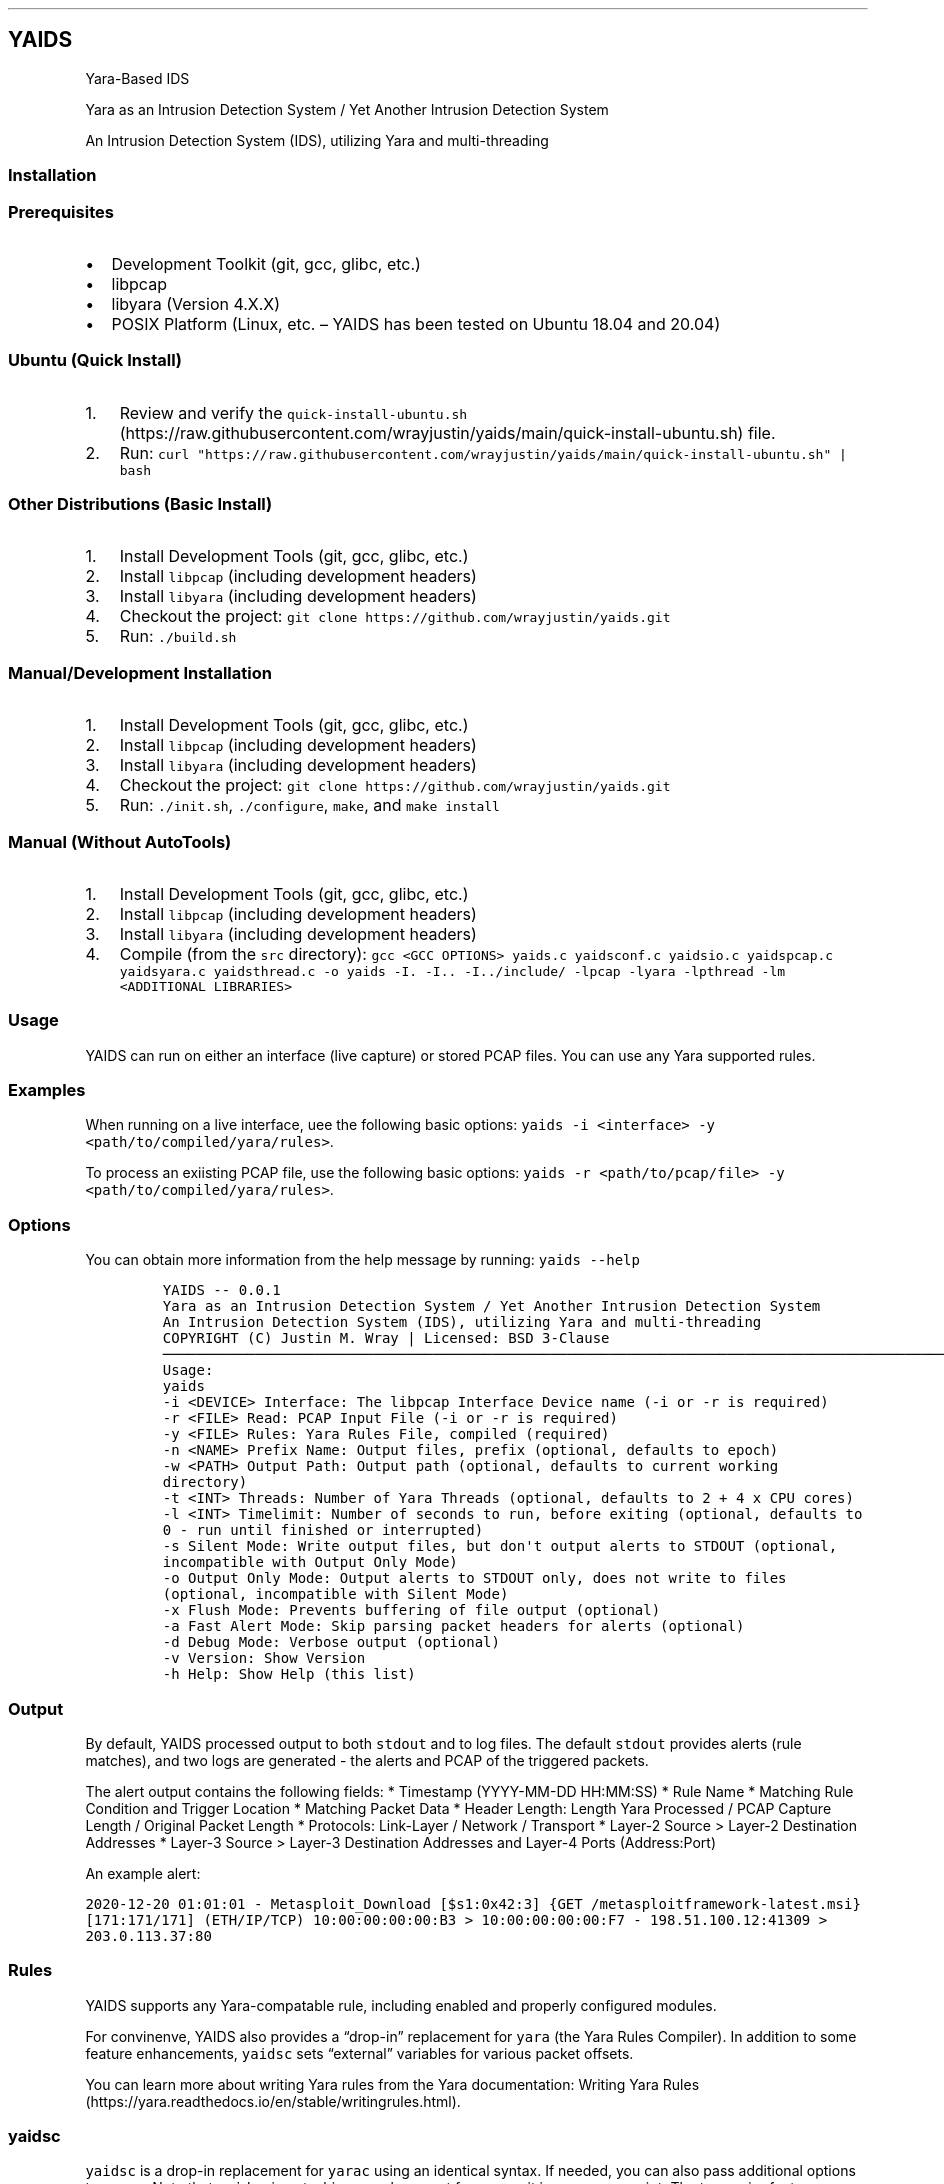 .\"t
.\" Automatically generated by Pandoc 2.5
.\"
.TH "" "" "" "" ""
.hy
.SH YAIDS
.PP
Yara\-Based IDS
.PP
Yara as an Intrusion Detection System / Yet Another Intrusion Detection
System
.PP
An Intrusion Detection System (IDS), utilizing Yara and multi\-threading
.PP

.SS Installation
.SS Prerequisites
.IP \[bu] 2
Development Toolkit (git, gcc, glibc, etc.)
.IP \[bu] 2
libpcap
.IP \[bu] 2
libyara (Version 4.X.X)
.IP \[bu] 2
POSIX Platform (Linux, etc.
\[en] YAIDS has been tested on Ubuntu 18.04 and 20.04)
.SS Ubuntu (Quick Install)
.IP "1." 3
Review and verify the
\f[C]quick\-install\-ubuntu.sh\f[R] (https://raw.githubusercontent.com/wrayjustin/yaids/main/quick-install-ubuntu.sh)
file.
.IP "2." 3
Run:
\f[C]curl \[dq]https://raw.githubusercontent.com/wrayjustin/yaids/main/quick\-install\-ubuntu.sh\[dq] | bash\f[R]
.SS Other Distributions (Basic Install)
.IP "1." 3
Install Development Tools (git, gcc, glibc, etc.)
.IP "2." 3
Install \f[C]libpcap\f[R] (including development headers)
.IP "3." 3
Install \f[C]libyara\f[R] (including development headers)
.IP "4." 3
Checkout the project:
\f[C]git clone https://github.com/wrayjustin/yaids.git\f[R]
.IP "5." 3
Run: \f[C]./build.sh\f[R]
.SS Manual/Development Installation
.IP "1." 3
Install Development Tools (git, gcc, glibc, etc.)
.IP "2." 3
Install \f[C]libpcap\f[R] (including development headers)
.IP "3." 3
Install \f[C]libyara\f[R] (including development headers)
.IP "4." 3
Checkout the project:
\f[C]git clone https://github.com/wrayjustin/yaids.git\f[R]
.IP "5." 3
Run: \f[C]./init.sh\f[R], \f[C]./configure\f[R], \f[C]make\f[R], and
\f[C]make install\f[R]
.SS Manual (Without AutoTools)
.IP "1." 3
Install Development Tools (git, gcc, glibc, etc.)
.IP "2." 3
Install \f[C]libpcap\f[R] (including development headers)
.IP "3." 3
Install \f[C]libyara\f[R] (including development headers)
.IP "4." 3
Compile (from the \f[C]src\f[R] directory):
\f[C]gcc <GCC OPTIONS> yaids.c yaidsconf.c yaidsio.c yaidspcap.c yaidsyara.c yaidsthread.c \-o yaids \-I. \-I.. \-I../include/ \-lpcap \-lyara \-lpthread \-lm <ADDITIONAL LIBRARIES>\f[R]
.SS Usage
.PP
YAIDS can run on either an interface (live capture) or stored PCAP
files.
You can use any Yara supported rules.
.SS Examples
.PP
When running on a live interface, uee the following basic options:
\f[C]yaids \-i <interface> \-y <path/to/compiled/yara/rules>\f[R].
.PP
To process an exiisting PCAP file, use the following basic options:
\f[C]yaids \-r <path/to/pcap/file> \-y <path/to/compiled/yara/rules>\f[R].
.SS Options
.PP
You can obtain more information from the help message by running:
\f[C]yaids \-\-help\f[R]
.IP
.nf
\f[C]
YAIDS \-\- 0.0.1
        Yara as an Intrusion Detection System / Yet Another Intrusion Detection System
        An Intrusion Detection System (IDS), utilizing Yara and multi\-threading
        COPYRIGHT (C) Justin M. Wray | Licensed: BSD 3\-Clause
\[u2500]\[u2500]\[u2500]\[u2500]\[u2500]\[u2500]\[u2500]\[u2500]\[u2500]\[u2500]\[u2500]\[u2500]\[u2500]\[u2500]\[u2500]\[u2500]\[u2500]\[u2500]\[u2500]\[u2500]\[u2500]\[u2500]\[u2500]\[u2500]\[u2500]\[u2500]\[u2500]\[u2500]\[u2500]\[u2500]\[u2500]\[u2500]\[u2500]\[u2500]\[u2500]\[u2500]\[u2500]\[u2500]\[u2500]\[u2500]\[u2500]\[u2500]\[u2500]\[u2500]\[u2500]\[u2500]\[u2500]\[u2500]\[u2500]\[u2500]\[u2500]\[u2500]\[u2500]\[u2500]\[u2500]\[u2500]\[u2500]\[u2500]\[u2500]\[u2500]\[u2500]\[u2500]\[u2500]\[u2500]\[u2500]\[u2500]\[u2500]\[u2500]\[u2500]\[u2500]\[u2500]\[u2500]\[u2500]\[u2500]\[u2500]\[u2500]\[u2500]\[u2500]\[u2500]\[u2500]\[u2500]\[u2500]\[u2500]\[u2500]\[u2500]\[u2500]\[u2500]\[u2500]\[u2500]\[u2500]\[u2500]\[u2500]\[u2500]\[u2500]\[u2500]\[u2500]\[u2500]\[u2500]\[u2500]\[u2500]\[u2500]\[u2500]\[u2500]\[u2500]\[u2500]\[u2500]\[u2500]\[u2500]\[u2500]\[u2500]\[u2500]\[u2500]\[u2500]\[u2500]\[u2500]\[u2500]\[u2500]\[u2500]\[u2500]\[u2500]\[u2500]
Usage:
        yaids
                \-i    <DEVICE>            Interface: The libpcap Interface Device name (\-i or \-r is required)
                \-r    <FILE>              Read: PCAP Input File (\-i or \-r is required)
                \-y    <FILE>              Rules: Yara Rules File, compiled (required)
                \-n    <NAME>              Prefix Name: Output files, prefix (optional, defaults to epoch)
                \-w    <PATH>              Output Path: Output path (optional, defaults to current working directory)
                \-t    <INT>               Threads: Number of Yara Threads (optional, defaults to 2 + 4 x CPU cores)
                \-l    <INT>               Timelimit: Number of seconds to run, before exiting (optional, defaults to 0 \- run until finished or interrupted)
                \-s                        Silent Mode: Write output files, but don\[aq]t output alerts to STDOUT (optional, incompatible with Output Only Mode)
                \-o                        Output Only Mode: Output alerts to STDOUT only, does not write to files (optional, incompatible with Silent Mode)
                \-x                        Flush Mode: Prevents buffering of file output (optional)
                \-a                        Fast Alert Mode: Skip parsing packet headers for alerts (optional)
                \-d                        Debug Mode: Verbose output (optional)
                \-v                        Version: Show Version
                \-h                        Help: Show Help (this list)
\f[R]
.fi
.SS Output
.PP
By default, YAIDS processed output to both \f[C]stdout\f[R] and to log
files.
The default \f[C]stdout\f[R] provides alerts (rule matches), and two
logs are generated \- the alerts and PCAP of the triggered packets.
.PP
The alert output contains the following fields: * Timestamp
(YYYY\-MM\-DD HH:MM:SS) * Rule Name * Matching Rule Condition and
Trigger Location * Matching Packet Data * Header Length: Length Yara
Processed / PCAP Capture Length / Original Packet Length * Protocols:
Link\-Layer / Network / Transport * Layer\-2 Source > Layer\-2
Destination Addresses * Layer\-3 Source > Layer\-3 Destination Addresses
and Layer\-4 Ports (Address:Port)
.PP
An example alert:
.PP
\f[C]2020\-12\-20 01:01:01 \- Metasploit_Download [$s1:0x42:3] {GET /metasploitframework\-latest.msi} [171:171/171] (ETH/IP/TCP) 10:00:00:00:00:B3 > 10:00:00:00:00:F7 \- 198.51.100.12:41309 > 203.0.113.37:80\f[R]
.SS Rules
.PP
YAIDS supports any Yara\-compatable rule, including enabled and properly
configured modules.
.PP
For convinenve, YAIDS also provides a \[lq]drop\-in\[rq] replacement for
\f[C]yara\f[R] (the Yara Rules Compiler).
In addition to some feature enhancements, \f[C]yaidsc\f[R] sets
\[lq]external\[rq] variables for various packet offsets.
.PP
You can learn more about writing Yara rules from the Yara documentation:
Writing Yara
Rules (https://yara.readthedocs.io/en/stable/writingrules.html).
.SS yaidsc
.PP
\f[C]yaidsc\f[R] is a drop\-in replacement for \f[C]yarac\f[R] using an
identical syntax.
If needed, you can also pass additional options to \f[C]yarac\f[R].
Note that \f[C]yaidsc\f[R] is not a binary replacement for
\f[C]yarac\f[R], it is a wrapper script.
The two major feature improvments are: * Multi\-File Support, including
Directories (which will compile all \f[C]*.yar\f[R] files in the
directories provided) * External Variables for Packet Fields
.IP
.nf
\f[C]
Usage:
        yaidsc <INPUT [NAMESPACE]FILES|DIRECTORIES...> <OUTPUT FILE> 

 * If the input is a directory, all \[aq].yar\[aq] files will be compiled.
 * You can compile multiple files or directories, one ruleset.
 * Namespaces can be provided, but only for individual files (not directories).
\f[R]
.fi
.SS Packet Headers and Offsets
.PP
To provide simple network\-related rule creation, without the need to
perform complex header parsing and calculations, \f[C]yaids\f[R]
includes a padded string\-based header before the PCAP data.
This additional data is only included during the \f[C]yara\f[R] scanning
(not in the PCAP output, etc.).
However, this does mean that the Packet Offsets are modified,
specifically by \f[C]255\f[R] bytes.
As a result, the raw packet data (including the unprocessed header)
begins at offset \f[C]256\f[R].
.SS Offsets
.PP
The processed (string\-based) header uses the following format:
.PP
.TS
tab(@);
lw(50.8n) lw(11.5n) lw(7.7n).
T{
Value
T}@T{
Offset Location
T}@T{
Field Size
T}
_
T{
Payload Offset
T}@T{
0
T}@T{
1 (Byte)
T}
T{
Original Packet (Length; This is regardless of the Capture Length)
T}@T{
1
T}@T{
5 (Str)
T}
T{
Frame Protocol
T}@T{
6
T}@T{
14 (Str)
T}
T{
Network Protocol
T}@T{
20
T}@T{
14 (Str)
T}
T{
Transport Protocol
T}@T{
34
T}@T{
14 (Str)
T}
T{
Frane Source Address
T}@T{
48
T}@T{
17 (Str)
T}
T{
Frame Destination Address
T}@T{
65
T}@T{
17 (Str)
T}
T{
Network Source Adderess
T}@T{
82
T}@T{
46 (Str)
T}
T{
Transport Source (Port)
T}@T{
128
T}@T{
5 (Str)
T}
T{
Network Destination Address:
T}@T{
133
T}@T{
46 (Str)
T}
T{
Transport Destination (Port)
T}@T{
179
T}@T{
5 (Str)
T}
.TE
.PP
Again, the packet data begins at byte \f[C]256\f[R].
.SS Offset Examples
.PP
One of the most powerful values of the processed header is the
\f[C]Payload Offset\f[R].
This offset value can be used in a \f[C]yara\f[R] \f[C]condition\f[R],
to match payload\-specific data.
Keep in mind, you need to jump an additional \f[C]255\f[R] bytes to the
begining of he packet data, in additon to payload offset.
For example:
.IP
.nf
\f[C]
rule example_01 {
    meta:
        author = \[dq]YAIDS.io\[dq]
        description = \[dq]YAIDS Example (HTTP GET Requests)\[dq]
        more_info = \[dq]https://yaids.io\[dq]
    strings:
        $string1 = \[dq]GET\[dq]
    condition:
        $string1 at (int8(0) + 255)z
}
\f[R]
.fi
.PP
The remaining header offsets provide the ability to perform conditional
matching (filtering) on the listed packet attributes (addresses, ports,
etc.).
For example:
.IP
.nf
\f[C]
rule example_02 {
    meta:
        author = \[dq]YAIDS.io\[dq]
        description = \[dq]YAIDS Example (HTTP GET Requests)\[dq]
        more_info = \[dq]https://yaids.io\[dq]
    strings:
        $string1 = \[dq]GET\[dq]
        $frameProtocol = \[dq]ETH\[dq]
        $netProtocol = \[dq]IP\[dq]
        $transportProtocol = \[dq]TCP\[dq]
        $frameSource = \[dq]00:16:47:9D:F2:C2\[dq]
        $frameDest = \[dq]00:0C:29:89:D0:73\[dq]
        $networkSource = \[dq]192.168.21.101\[dq]
        $transportSource = \[dq]80\[dq]
        $networkDest = \[dq]192.168.202.90\[dq]
        $transportDest = \[dq]33783\[dq]
    condition:
        $frameProtocol at 6 and
        $netProtocol at 20 and
        $transportProtocol at 34 and
        $frameSource at 48 and
        $frameDest at 65 and
        $networkSource at 82 and
        $transportSource at 128 and
        $networkDest at 133 and
        $transportDest at 179 and
        $string1 at (int8(0) + 255)
}
\f[R]
.fi
.SS Yara External Variables
.PP
To simplify the usgae of the packet header values, \f[C]yaidsc\f[R] (the
rule compliler) will automatically provide \f[C]external variables\f[R].
When using \f[C]yaidsc\f[R] to compile your rules, theres not need to
memorize the offset locations.
.PP
The Externabl Variables:
.PP
.TS
tab(@);
lw(55.7n) lw(14.3n).
T{
Value
T}@T{
Variable
T}
_
T{
Original Packet (Length; This is regardless of the Capture Length)
T}@T{
headerStart
T}
T{
Frame Protocol
T}@T{
frameProtocol
T}
T{
Network Protocol
T}@T{
netProtocol
T}
T{
Transport Protocol
T}@T{
transportProtocol
T}
T{
Frane Source Address
T}@T{
frameSource
T}
T{
Frame Destination Address
T}@T{
frameDest
T}
T{
Network Source Adderess
T}@T{
networkSource
T}
T{
Transport Source (Port)
T}@T{
transportSource
T}
T{
Network Destination Address:
T}@T{
networkDest
T}
T{
Transport Destination (Port)
T}@T{
transportDest
T}
.TE
.PP
Compare the previous two example to this example using the external
variables:
.IP
.nf
\f[C]
rule example_03 {
    meta:
        author = \[dq]YAIDS.io\[dq]
        description = \[dq]YAIDS Example (HTTP GET Requests)\[dq]
        more_info = \[dq]https://yaids.io\[dq]
    strings:
        $string1 = \[dq]GET\[dq]
        $frameProtocol = \[dq]ETH\[dq]
        $netProtocol = \[dq]IP\[dq]
        $transportProtocol = \[dq]TCP\[dq]
        $frameSource = \[dq]00:16:47:9D:F2:C2\[dq]
        $frameDest = \[dq]00:0C:29:89:D0:73\[dq]
        $networkSource = \[dq]192.168.21.101\[dq]
        $transportSource = \[dq]80\[dq]
        $networkDest = \[dq]192.168.202.90\[dq]
        $transportDest = \[dq]33783\[dq]
    condition:
        $frameProtocol at frameProtocol and
        $netProtocol at netProtocol and
        $transportProtocol at transportProtocol and
        $frameSource at frameSource and
        $frameDest at frameDest and
        $networkSource at networkSource and
        $transportSource at transportSource and
        $networkDest at networkDest and
        $transportDest at transportDest
        $string1 at (int8(0) + 255)
}
\f[R]
.fi
.SS Supported Protocols
.PP
YAIDS supports all libpcap\-comptable data (network or otherwise).
.PP
owever the header parsing does have some limitations.
.SS Supported Layer\-2 / Frame Protocols
.PP
.TS
tab(@);
l l.
T{
Protocol Name
T}@T{
YAIDS Value
T}
_
T{
Ethernet
T}@T{
ETH
T}
.TE
.SS Supported Layer\-3 / Network Protocols
.PP
.TS
tab(@);
l l.
T{
Protocol Name
T}@T{
YAIDS Value
T}
_
T{
IPv4
T}@T{
IP
T}
T{
IPv6
T}@T{
IP6
T}
T{
8021AD
T}@T{
8021AD
T}
T{
8021Q
T}@T{
8021Q
T}
T{
8021QINQ
T}@T{
8021QINQ
T}
T{
AARP
T}@T{
AARP
T}
T{
ARP
T}@T{
ARP
T}
T{
ATALK
T}@T{
ATALK
T}
T{
DECDNS
T}@T{
DECDNS
T}
T{
DECDTS
T}@T{
DECDTS
T}
T{
DN
T}@T{
DN
T}
T{
IPX
T}@T{
IPX
T}
T{
LANBRIDGE
T}@T{
LANBRIDGE
T}
T{
LAT
T}@T{
LAT
T}
T{
LOOPBACK
T}@T{
LOOPBACK
T}
T{
MOPDL
T}@T{
MOPDL
T}
T{
MOPRC
T}@T{
MOPRC
T}
T{
MPLS
T}@T{
MPLS
T}
T{
MPLS_MULTI
T}@T{
MPLS_MULTI
T}
T{
NS
T}@T{
NS
T}
T{
PPPOED
T}@T{
PPPOED
T}
T{
PPPOES
T}@T{
PPPOES
T}
T{
PPP
T}@T{
PPP
T}
T{
PUP
T}@T{
PUP
T}
T{
REVARP
T}@T{
REVARP
T}
T{
SCA
T}@T{
SCA
T}
T{
SPRITE
T}@T{
SPRITE
T}
T{
TEB
T}@T{
TEB
T}
T{
TRAIL
T}@T{
TRAIL
T}
T{
VEXP
T}@T{
VEXP
T}
T{
VPROD
T}@T{
VPROD
T}
.TE
.SS Supported Layer\-4 / Transport Protocols
.PP
.TS
tab(@);
l l.
T{
Protocol Name
T}@T{
YAIDS Value
T}
_
T{
TCP
T}@T{
TCP
T}
T{
UDP
T}@T{
UDP
T}
T{
ICMP
T}@T{
ICMP
T}
.TE
.PP
Remember, you can write rules for \f[I]any\f[R] traffic type, but if the
protocols are not listed above, \f[C]yaids\f[R] will not automatically
parse the headers and therefore will not populare the
\f[C]External Variables\f[R]
.PP
In cases where the protocol is unsupported the default value will be
\[lq]UNKN\[rq], which will be used in the alert output and the
\f[C]External Variables\f[R].
.SS Technical Details
.PP
The processing flow of YAIDS is straight\-forward; data comes in, is
processed, and then goes out: \f[I]INPUT\->PROCESSING\->OUTPUT\f[R].
.PP
The complexity comes from multi\-threading.
Although network streams (from a device or file) are serial, the
packets\[cq] processing can be computationally expensive and
long\-lived.
Put simply, packets traverse the network faster than an IDS can examine.
.PP
YAIDS resolves this disadvantage by parallelizing the processing of
packets.
Thus, the flow is more complex: * Input: \f[I]INPUT\->INPUT QUEUE\f[R] *
Processing: \f[I]IINPUT QUEUE\->PROCESSING\->OUTPUT QUEUE\f[R] * Output:
\f[I]OUTPUT QUEUE\->OUTPUT\f[R]
.PP
To obtain a better understanding of this processing flow, review the
flowchart below.
.SS Priority
.PP
For live captures, the \f[I]INPUT\f[R] is prioritized to prevent
missing/dropping packets.
For offline processing (reading of a PCAP file), the processing is
prioritized to optimize the speed.
.PP
Priority is achieved through the utilization of a triple
\f[C]mutex\f[R]: * Read/Low Priority * Next * Write/High Priority
.SS Data Queues
.PP
Data queues are created via a series of \f[C]structs\f[R] with a pointer
to the subsequent \f[C]struct\f[R].
This is combined with a separate \[lq]queue\[rq] \f[C]struct\f[R]
containing pointers to the \f[I]first\f[R] and \f[I]last\f[R] data
\f[C]structs\f[R].
.IP
.nf
\f[C]
+\-\-\-\-\-\-\-\-\-\-\-\-\-\-\-\-\-+     +\-\-\-\-\-\-\-\-\-\-\-\-\-\-\-\-\-+     +\-\-\-\-\-\-\-\-\-\-\-\-\-\-\-\-\-+     +\-\-\-\-\-\-\-\-\-\-\-\-\-\-\-\-\-+
|                 |     |                 |     |                 |     |                 |
|  DATA           |     |  DATA           |     |  DATA           |     |  DATA           |
|                 |     |                 |     |                 |     |                 |
|          Next*\-\-\-\-\-\-\-\->          Next*\-\-\-\-\-\-\-\->          Next*\-\-\-\-\-\-\-\->          Next*\-\-\-\-\-\-\-\->NULL
+\-\-\-\-\-\-\[ha]\-\-\-\-\-\-\-\-\-\-+     +\-\-\-\-\-\-\-\-\-\-\-\-\-\-\-\-\-+     +\-\-\-\-\-\-\-\-\-\-\-\-\-\-\-\-\-+     +\-\-\-\-\-\-\[ha]\-\-\-\-\-\-\-\-\-\-+
       |                                                                       |
       |                                                                       |
+\-\-\-\-\-\-|\-\-\-\-\-\-\-\-\-\-\-\-\-\-\-\-\-\-\-\-\-\-\-\-\-\-\-\-\-\-\-\-\-\-\-\-\-\-\-\-\-\-\-\-\-\-\-\-\-\-\-\-\-\-\-\-\-\-\-\-\-\-\-\-\-\-\-\-\-\-\-|\-\-\-\-\-\-\-\-\-\-+
| First*                                                                   Last*          |
|                                                                                         |
|                                          QUEUE                                          |
|                                                                                         |
+\-\-\-\-\-\-\-\-\-\-\-\-\-\-\-\-\-\-\-\-\-\-\-\-\-\-\-\-\-\-\-\-\-\-\-\-\-\-\-\-\-\-\-\-\-\-\-\-\-\-\-\-\-\-\-\-\-\-\-\-\-\-\-\-\-\-\-\-\-\-\-\-\-\-\-\-\-\-\-\-\-\-\-\-\-\-\-\-\-+
\f[R]
.fi
.SS Flowchart
.IP
.nf
\f[C]
                                    *\-\-\-\-\-\-\-\-\-\-\-\-\-\-\-\-\-*
                                    |                 |
                                    |     Packets     |
                                    |                 |
                                    |                 |
                                    *\-\-\-\-\-\-\-\-v\-\-\-\-\-\-\-\-*
                                             |
                                             |
                                             |
                                             |
                                    #\-\-\-\-\-\-\-\-v\-\-\-\-\-\-\-\-#
                                    |                 |
                                    |     Input       |
                                    |     Thread      |
                                    |                 |
                                    #\-\-\-\-\-\-\-\-v\-\-\-\-\-\-\-\-#
                                             |
                                             |
                                             |
                                             |
                                    +\-\-\-\-\-\-\-\-V\-\-\-\-\-\-\-\-+
                                    |                 |
                                    |     Input       |
                                    |     Queue       |
                                    |                 |
                                    +\-\-v\-\-v\-\-\-\-\-v\-\-v\-\-+
         +\-\-\-\-\-\-\-\-\-\-\-\-\-\-\-\-\-\-\-\-\-\-\-\-\-\-\-\-\-+  |     |  +\-\-\-\-\-\-\-\-\-\-\-\-\-\-\-\-\-\-\-\-\-\-\-\-\-\-\-\-\-\-
         |                                |     |                                |
         |                       +\-\-\-\-\-\-\-\-+     +\-\-\-\-\-\-\-\-+                       }
         |                       |                       |                       |
#\-\-\-\-\-\-\-\-V\-\-\-\-\-\-\-\-#     #\-\-\-\-\-\-\-\-V\-\-\-\-\-\-\-\-#     #\-\-\-\-\-\-\-\-V\-\-\-\-\-\-\-\-#     #\-\-\-\-\-\-\-\-V\-\-\-\-\-\-\-\-#
|                 |     |                 |     |                 |     |                 |
|    Yara         |     |    Yara         |     |    Yara         |     |    Yara         |
|    Thread 1     |     |    Thread 2     |     |    Thread 3     |     |    Thread ...   |
|                 |     |                 |     |                 |     |                 |
#\-\-\-\-\-\-\-\-v\-\-\-\-\-\-\-\-#     #\-\-\-\-\-\-\-\-v\-\-\-\-\-\-\-\-#     #\-\-\-\-\-\-\-\-v\-\-\-\-\-\-\-\-#     #\-\-\-\-\-\-\-\-v\-\-\-\-\-\-\-\-#
         |                       |                       |                       |
         |                       +\-\-\-\-\-\-\-\-+     +\-\-\-\-\-\-\-\-+                       |
         |                                |     |                                |
         +\-\-\-\-\-\-\-\-\-\-\-\-\-\-\-\-\-\-\-\-\-\-\-\-\-\-\-\-\-+  |     |  +\-\-\-\-\-\-\-\-\-\-\-\-\-\-\-\-\-\-\-\-\-\-\-\-\-\-\-\-\-|
                                    +\-\-V\-\-V\-\-\-\-\-V\-\-V\-\-+
                                    |                 |
                                    |     Output      |
                                    |     Queue       |
                                    |                 |
                                    +\-\-\-\-\-\-\-\-v\-\-\-\-\-\-\-\-+
                                             |
                                             |
                                             |
                                             |
                                    #\-\-\-\-\-\-\-\-V\-\-\-\-\-\-\-\-#
                                    |                 |
                                    |     Output      |
                                    |     Thread      |
                                    |                 |
                                    #\-\-\-v\-\-\-\-\-\-\-\-\-v\-\-\-#
                                        |         |
                                        |         |
                                 +\-\-\-\-\-\-+         +\-\-\-\-\-\-+
                                 |                       |
                        *\-\-\-\-\-\-\-\-V\-\-\-\-\-\-\-\-*     *\-\-\-\-\-\-\-\-V\-\-\-\-\-\-\-\-*
                        |                 |     |                 |
                        |      PCAP       |     |      Alert      |
                        |      File       |     |      File       |
                        |                 |     |                 |
                        *\-\-\-\-\-\-\-\-\-\-\-\-\-\-\-\-\-*     *\-\-\-\-\-\-\-\-\-\-\-\-\-\-\-\-\-*
\f[R]
.fi
.SS License
.IP
.nf
\f[C]
COPYRIGHT (C) 2020 Justin M. Wray \- wray.justin\[at]gmail.com / https://www.justinwray.com
ALL RIGHTS RESERVED

Redistribution and use in source and binary forms, with or without modification,
are permitted provided that the following conditions are met:

1. Redistributions of source code must retain the above copyright notice, this
list of conditions and the following disclaimer.

2. Redistributions in binary form must reproduce the above copyright notice,
this list of conditions and the following disclaimer in the documentation and/or
other materials provided with the distribution.

3. Neither the name of the copyright holder nor the names of its contributors
may be used to endorse or promote products derived from this software without
specific prior written permission.

THIS SOFTWARE IS PROVIDED BY THE COPYRIGHT HOLDERS AND CONTRIBUTORS \[dq]AS IS\[dq] AND
ANY EXPRESS OR IMPLIED WARRANTIES, INCLUDING, BUT NOT LIMITED TO, THE IMPLIED
WARRANTIES OF MERCHANTABILITY AND FITNESS FOR A PARTICULAR PURPOSE ARE
DISCLAIMED. IN NO EVENT SHALL THE COPYRIGHT HOLDER OR CONTRIBUTORS BE LIABLE FOR
ANY DIRECT, INDIRECT, INCIDENTAL, SPECIAL, EXEMPLARY, OR CONSEQUENTIAL DAMAGES
(INCLUDING, BUT NOT LIMITED TO, PROCUREMENT OF SUBSTITUTE GOODS OR SERVICES;
LOSS OF USE, DATA, OR PROFITS; OR BUSINESS INTERRUPTION) HOWEVER CAUSED AND ON
ANY THEORY OF LIABILITY, WHETHER IN CONTRACT, STRICT LIABILITY, OR TORT
(INCLUDING NEGLIGENCE OR OTHERWISE) ARISING IN ANY WAY OUT OF THE USE OF THIS
SOFTWARE, EVEN IF ADVISED OF THE POSSIBILITY OF SUCH DAMAGE.
\f[R]
.fi

